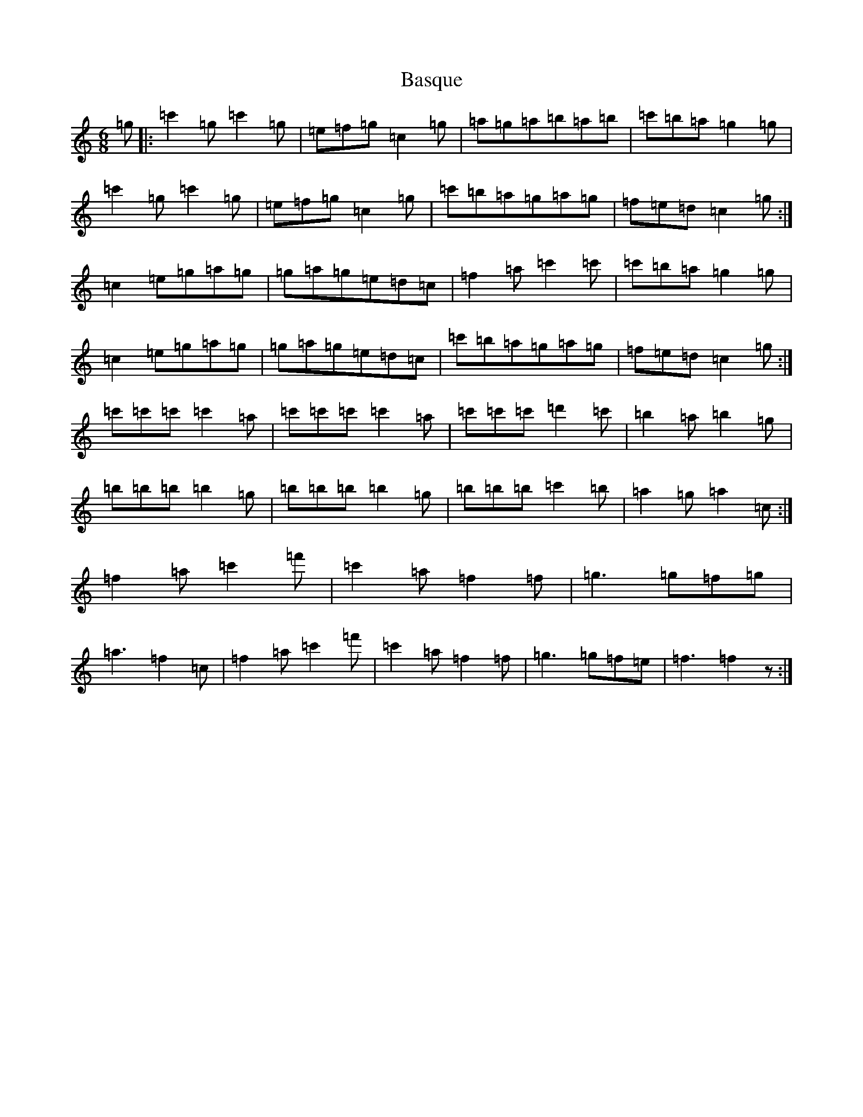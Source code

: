 X: 1513
T: Basque
S: https://thesession.org/tunes/10989#setting10989
Z: A Major
R: jig
M:6/8
L:1/8
K: C Major
=g|:=c'2=g=c'2=g|=e=f=g=c2=g|=a=g=a=b=a=b|=c'=b=a=g2=g|=c'2=g=c'2=g|=e=f=g=c2=g|=c'=b=a=g=a=g|=f=e=d=c2=g:|=c2=e=g=a=g|=g=a=g=e=d=c|=f2=a=c'2=c'|=c'=b=a=g2=g|=c2=e=g=a=g|=g=a=g=e=d=c|=c'=b=a=g=a=g|=f=e=d=c2=g:|=c'=c'=c'=c'2=a|=c'=c'=c'=c'2=a|=c'=c'=c'=d'2=c'|=b2=a=b2=g|=b=b=b=b2=g|=b=b=b=b2=g|=b=b=b=c'2=b|=a2=g=a2=c:|=f2=a=c'2=f'|=c'2=a=f2=f|=g3=g=f=g|=a3=f2=c|=f2=a=c'2=f'|=c'2=a=f2=f|=g3=g=f=e|=f3=f2z:|